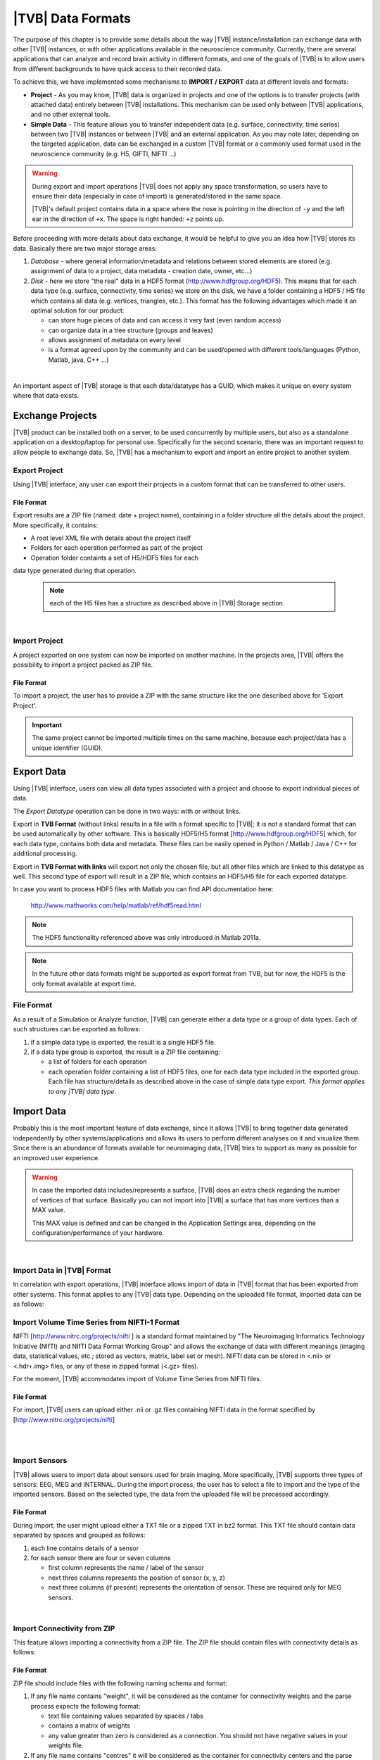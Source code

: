 ﻿.. _data_formats:

|TVB| Data Formats
==================

The purpose of this chapter is to provide some details about the way |TVB|
instance/installation can exchange data with other |TVB| instances, or with 
other applications available in the neuroscience community. Currently, there are
several applications that can analyze and record brain activity in different
formats, and one of the goals of |TVB| is to allow users from different
backgrounds to have quick access to their recorded data.

To achieve this, we have implemented some mechanisms to **IMPORT / EXPORT** data
at different levels and formats:

- **Project** - As you may know, |TVB| data is organized in projects and
  one of the options is to transfer projects (with attached data) entirely
  between |TVB| installations. This mechanism can be used only between |TVB|
  applications, and no other external tools.

- **Simple Data** - This feature allows you to transfer independent data (e.g.
  surface, connectivity, time series) between two |TVB| instances or between |TVB|
  and an external application. As you may note later, depending on the targeted
  application, data can be exchanged in a custom |TVB| format or a commonly used
  format used in the neuroscience community (e.g. H5, GIFTI, NIFTI ...)

.. warning::

    During export and import operations |TVB| does not apply any space 
    transformation, so users have to ensure their data (especially in case 
    of import) is generated/stored in the same space.

    |TVB|'s default project contains data in a space where the nose is pointing
    in the direction of ``-y`` and the left ear in the direction of ``+x``.
    The space is right handed: ``+z`` points up.

Before proceeding with more details about data exchange, it would be helpful to
give you an idea how |TVB| stores its data. Basically there are two major
storage areas:

1. *Database* - where general information/metadata and relations between
   stored elements are stored (e.g. assignment of data to a project, data metadata
   - creation date, owner, etc...)

#. *Disk* - here we store "the real" data in a HDF5 format 
   (http://www.hdfgroup.org/HDF5). This means that for each data type (e.g.
   surface, connectivity, time series) we store on the disk, we have a folder
   containing a HDF5 / H5 file which contains all data (e.g. vertices,
   triangles, etc.). This format has the following advantages which made it
   an optimal solution for our product:

   - can store huge pieces of data and can access it very fast (even random
     access)
   - can organize data in a tree structure (groups and leaves)
   - allows assignment of metadata on every level
   - is a format agreed upon by the community and can be used/opened with
     different tools/languages (Python, Matlab, java, C++ ...)

|

An important aspect of |TVB| storage is that each data/datatype has a GUID,
which makes it unique on every system where that data exists.



Exchange Projects
-----------------

|TVB| product can be installed both on a server, to be used concurrently by multiple
users, but also as a standalone application on a desktop/laptop for personal use.
Specifically for the second scenario, there was an important request to allow
people to exchange data. So, |TVB| has a mechanism to export and import an entire
project to another system.

Export Project
..............

Using |TVB| interface, any user can export their projects in a custom format that
can be transferred to other users.


File Format
~~~~~~~~~~~

Export results are a ZIP file (named: date + project name), containing in a
folder structure all the details about the project. More specifically, it
contains:

- A root level XML file with details about the project itself
- Folders for each operation performed as part of the project
- Operation folder containts a set of H5/HDF5 files for each
data type generated during that operation.
    
    .. Note:: 
        each of the H5 files has a structure as described above in 
        |TVB| Storage section.
    
|

Import Project
..............

A project exported on one system can now be imported on another machine. In the
projects area, |TVB| offers the possibility to import a project packed as ZIP
file.


File Format
~~~~~~~~~~~

To import a project, the user has to provide a ZIP with the same structure like the
one described above for 'Export Project'.

.. Important::
    The same project cannot be imported multiple times on the same machine,
    because each project/data has a unique identifier (GUID).


Export Data
-----------

Using |TVB| interface, users can view all data types associated with a project and
choose to export individual pieces of data.

The *Export Datatype* operation can be done in two ways: with or without links.

Export in **TVB Format** (without links) results in a file with a format specific to |TVB|; it is not
a standard format that can be used automatically by other software. This is 
basically HDF5/H5 format
[`http://www.hdfgroup.org/HDF5 <http://www.hdfgroup.org/HDF5>`_] which, for each
data type, contains both data and metadata. These files can be easily opened in
Python / Matlab / Java / C++ for additional processing.

Export in **TVB Format with links** will export not only the chosen file, but all other files
which are linked to this datatype as well. This second type of export will result in a ZIP file,
which contains an HDF5/H5 file for each exported datatype.

In case you want to process HDF5 files with Matlab you can find API
documentation here:
    
    http://www.mathworks.com/help/matlab/ref/hdf5read.html

.. NOTE::
    The HDF5 functionality referenced above was only introduced in Matlab 2011a.


.. NOTE::
    In the future other data formats might be supported as export format from TVB,
    but for now, the HDF5 is the only format available at export time.


File Format
...........

As a result of a Simulation or Analyze function, |TVB| can generate either a data
type or a group of data types. Each of such structures can be exported as follows:

1. if a simple data type is exported, the result is a single HDF5 file.
2. if a data type group is exported, the result is a ZIP file containing:

   - a list of folders for each operation
   - each operation folder containing a list of HDF5 files, one for each data type
     included in the exported group. Each file has structure/details as described above in the case of
     simple data type export. *This format applies to any |TVB| data type.*



Import Data
-----------

Probably this is the most important feature of data exchange, since it allows
|TVB| to bring together data generated independently by other systems/applications
and allows its users to perform different analyses on it and visualize them.
Since there is an abundance of formats available for neuroimaging data, |TVB| 
tries to support as many as possible for an improved user experience.

.. warning::

    In case the imported data includes/represents a surface, |TVB| does an extra
    check regarding the number of vertices of that surface. Basically you can 
    not import into |TVB| a surface that has more vertices than a MAX value.
    
    This MAX value is defined and can be changed in the Application Settings
    area, depending on the configuration/performance of your hardware. 
     
    
|

Import Data in |TVB| Format
...........................

In correlation with export operations, |TVB| interface allows import of data in
|TVB| format that has been exported from other systems. This format applies to any
|TVB| data type. Depending on the uploaded file format, imported data can be as
follows:

Import Volume Time Series from NIFTI-1 Format
.............................................

NIFTI [http://www.nitrc.org/projects/nifti ] is a standard format maintained by
"The Neuroimaging Informatics Technology Initiative (NIfTI) and NIfTI Data
Format Working Group" and allows the exchange of data with different meanings
(imaging data, statistical values, etc.; stored as vectors, matrix, label set or
mesh). NIFTI data can be stored in <.nii> or <.hdr+.img> files, or any of these
in zipped format (<.gz> files).

For the moment, |TVB| accommodates import of Volume Time Series from NIFTI files.


File Format
~~~~~~~~~~~

For import, |TVB| users can upload either .nii or .gz files containing NIFTI data
in the format specified by [http://www.nitrc.org/projects/nifti]

|
|

Import Sensors
..............

|TVB| allows users to import data about sensors used for brain imaging. More
specifically, |TVB| supports three types of sensors: EEG, MEG and INTERNAL. During
the import process, the user has to select a file to import and the type of the
imported sensors. Based on the selected type, the data from the uploaded file
will be processed accordingly.


File Format
~~~~~~~~~~~

During import, the user might upload either a TXT file or a zipped TXT in bz2
format. This TXT file should contain data separated by spaces and grouped as
follows:

1. each line contains details of a sensor
#. for each sensor there are four or seven columns

   - first column represents the name / label of the sensor
   - next three columns represents the position of sensor (x, y, z)
   - next three columns (if present) represents the orientation of sensor.
     These are required only for MEG sensors.

|

Import Connectivity from ZIP
............................

This feature allows importing a connectivity from a ZIP file. The ZIP file should
contain files with connectivity details as follows:

File Format
~~~~~~~~~~~

ZIP file should include files with the following naming schema and format:

1. If any file name contains "weight", it will be considered as the container
   for connectivity weights and the parse process expects the following format:

   - text file containing values separated by spaces / tabs
   - contains a matrix of weights
   - any value greater than zero is considered as a connection. You should not have negative values in your weights file.

2. If any file name contains "centres" it will be considered as the container
   for connectivity centers and the parse process expects the following format:

   - text file containing values separated by spaces / tabs
   - each row represents coordinates data for a region center
   - each row should have at least 4 columns: region label and center position (x, y, z)
   - a region label is a short unique identifier, for example: ‘RM-TCpol_R’
   - each region centre is just a single point in space, corresponding to the centre of the region
   - the meaning of the (x,y,z) coordinates depends entirely on how the data was generated.
     It is possible to specify any coordinate system you want (“native”, “mni”, “talaraich”) depending on the processing you apply to your data.
     A region centre would be a single spatial location in 3D.
     This location is specified by three numbers (x,y,z), these numbers should ideally represent mm and must be relative to an origin (x=0, y=0, z=0).

3. If any file name contains "tract" it will be considered as a container for
   connectivity tract lengths and the parse process expects the following
   format:

   - text file containing values separated by spaces / tabs
   - contains a matrix of tract lengths
   - any value greater than zero is considered as a connection. You should not have negative values in your tract file.

4. If any file name contains "orientation" it will be considered as a container
   for connectivity center orientations and parse process expects the following
   format:

   - text file containing values separated by spaces / tabs
   - each row represents orientation for a region center
   - each row should have at least 3 columns for region center orientations (3 float values separated with spaces or tabs)

5. If any file name contains "area" it will be considered as a container for
   connectivity areas and the parse process expects the following format:

   - text file containing one area on each line (as float value)
   
6. If any file name contains "cortical" it will be considered as a container for
   connectivity cortical/non-cortical region flags, and the parse process expects the following format:

   - text file containing one boolean value on each line (as 0 or 1 value) being 1 when corresponding region is cortical.
   
7. If any file name contains "hemisphere" it will be considered as a container for
   hemisphere inclusion flag for connectivity regions, and the parse process expects the following format:

   - text file containing one boolean value on each line (as 0 or 1 value) being 1 when corresponding
     region is in the right hemisphere and 0 when in left hemisphere.


|

Import Surface from ZIP
.......................

Using this option, users have the possibility to import a surface from a more
human readable format into TVB. Basically users have to upload a zip file
containing surface data and specify what type of surface they upload (Cortical
Surface, Brain Skull, Skull Skin or Skin Air).

File Format
~~~~~~~~~~~

The uploaded ZIP file should contain files with a specified naming schema and format
as follows:

1. If any file name contains "vertices" it will be considered as a container for
   surface vertices and parse process expects the following format:

   - this is a space separated values file
   - each row represents position of a vertex
   - each row should have three columns (x, y, z as float values)

2. If any file name contains "normals" it will be considered as a container for
   surface vertices normals and parse process expects the following format:
   
   - this is a space separated values file
   - each row represents a vertex normal
   - each row should have three columns (with float values)

3. If any file name contains "triangles" it will be considered as a container for
   surface triangles and parse process expects the following format:
   
   - this is a space separated values file
   - each row represents a triangle
   - each row should have three columns (int values) - each value representing
     the index of a vertex from the vertices array. This indices could be ZERO
     based or not, depending on the source which generated the surface.
     The user is required to specify this at import time.

|

There are systems/applications that generate and store surface data in two parts:
for left and right side. If this is the case, the imported ZIP file is expected
to contain text files with the same naming and format, but the name should
contain the letter "r" or "l" at the end of the suffix (e.g. <trianglesl.txt> and
<trianglesr.txt>)

|
|


Import Surface from wavefront obj
.................................

OBJ is a generic 3d geometry format. Many 3d authoring tools can export geometry
in this format.

File Format
~~~~~~~~~~~

An overview of the OBJ file format can be found on Wikipedia_
TVB supports only a subset of the specification, meaning that only geometry data is considered
and accepted forms for faces attributes are: triangles or quads.
We ignore at import time features such as texture coordinates, materials and groups.


.. _Wikipedia: http://en.wikipedia.org/wiki/Wavefront_.obj_file

|

Import Surface and TimeSeries from GIFTI
........................................

This is a geometry format (http://www.nitrc.org/projects/gifti/) under the 
Neuroimaging Informatics Technology Initiative (NIfTI) that allows exchange of
brain data (surface, time series, shapes, labels ...). Basically format is
XML based which stores both data and associated metadata in a single file, with
.gii extension.

If an uploaded .gii file contains a surface (Cortical Surface or SkinAir) during
import, then |TVB| stores the found vertices / triangles and computes normals for them.

In case a .gii file contains a TimeSeries, the user will be asked to specify what is
the surface for which the TimeSeries is imported. Important to know: the number of
vertices from imported time series must be the same as the one selected for the surface.
Otherwise the import procedure will fail.

File Format
~~~~~~~~~~~

This is a standard format, supported by a large community so all details about
it and samples can be found here:
    
    http://www.nitrc.org/projects/gifti


.. Note:: 
    At this moment |TVB| supports only import of data from a single .gii file.
    It does not handle cases when metadata is defines in .gii (XML) file and
    real data in external files.

|
|

Import Region Mapping
.....................

A Region Mapping in |TVB| is a vector, defining a mapping between a Cortical Surface and a Connectivity.
At import time, you will need to have at least 2 entities in the |TVB| system: a Connectivity and a Cortical Surface.
The two entities need to be spatially aligned (overlap correctly in 3D space).

File Format
~~~~~~~~~~~

For this upload we expect a text file (possibly compressed with bz2). The text file should have no headers,
only numeric values separated with spaces.

The file is expected to hold a vector of length number of vertices in the Cortical Surface. 
The numeric values should be in the interval (0...n-1), where n is the number of regions in the connectivity.


|

Import Projection Matrix
........................

A Projection Matrix is intended to define a mapping from a source object and a set of sensors.
The source entity can be either a Cortical Surface or a Connectivity, in |TVB|. 
In order for this import to work, you will need to have previously imported in |TVB|: 
both the source and the sensors entities.

File Format
~~~~~~~~~~~

For this upload we expect a single text file, with numeric values, space and line separated.
The numeric values in the uploaded file should hold a matrix of size (n, m). 
**n** is the number of sensors, and **m** is the  number of nodes. When the 
projection matrix we want to import is a Surface Projection Matrix, **m** will
be the number of vertices in the target Cortical Surface. When the projection matrix is a
region-level one, **m** will be the number of regions in the Connectivity.
Having headers in the text file is not accepted. An incorrect number of values (lines or rows) in the
Projection Matrix will also raise an exception.






